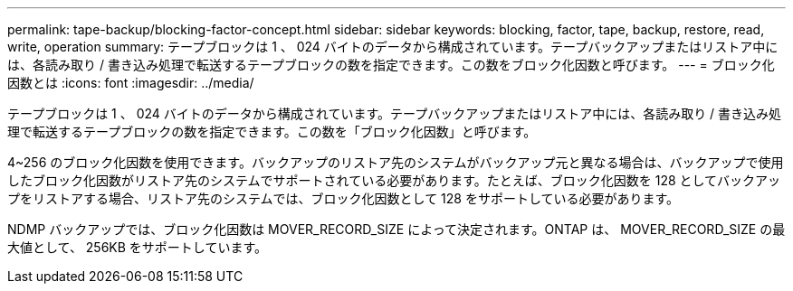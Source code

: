 ---
permalink: tape-backup/blocking-factor-concept.html 
sidebar: sidebar 
keywords: blocking, factor, tape, backup, restore, read, write, operation 
summary: テープブロックは 1 、 024 バイトのデータから構成されています。テープバックアップまたはリストア中には、各読み取り / 書き込み処理で転送するテープブロックの数を指定できます。この数をブロック化因数と呼びます。 
---
= ブロック化因数とは
:icons: font
:imagesdir: ../media/


[role="lead"]
テープブロックは 1 、 024 バイトのデータから構成されています。テープバックアップまたはリストア中には、各読み取り / 書き込み処理で転送するテープブロックの数を指定できます。この数を「ブロック化因数」と呼びます。

4~256 のブロック化因数を使用できます。バックアップのリストア先のシステムがバックアップ元と異なる場合は、バックアップで使用したブロック化因数がリストア先のシステムでサポートされている必要があります。たとえば、ブロック化因数を 128 としてバックアップをリストアする場合、リストア先のシステムでは、ブロック化因数として 128 をサポートしている必要があります。

NDMP バックアップでは、ブロック化因数は MOVER_RECORD_SIZE によって決定されます。ONTAP は、 MOVER_RECORD_SIZE の最大値として、 256KB をサポートしています。

